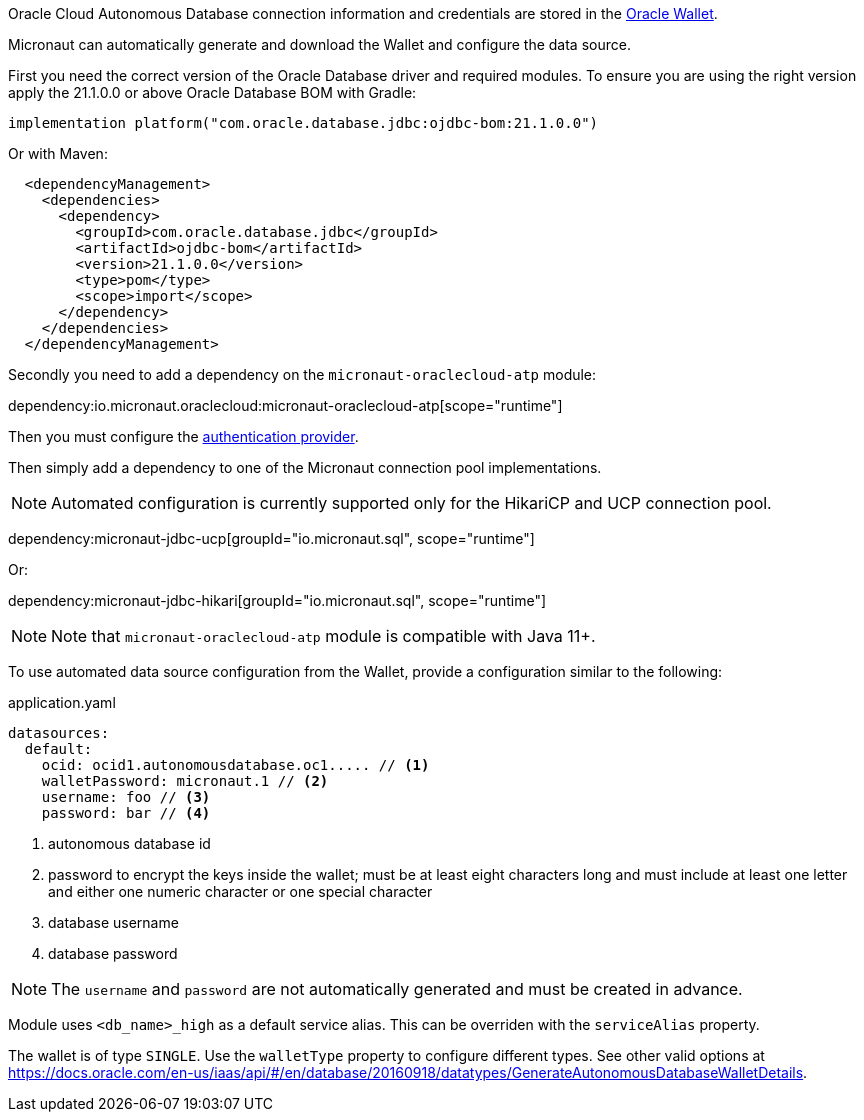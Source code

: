 Oracle Cloud Autonomous Database connection information and credentials are stored in the https://docs.oracle.com/en-us/iaas/Content/Database/Tasks/adbconnecting.htm[Oracle Wallet].

Micronaut can automatically generate and download the Wallet and configure the data source.

First you need the correct version of the Oracle Database driver and required modules. To ensure you are using the right version apply the 21.1.0.0 or above Oracle Database BOM with Gradle:

[source,groovy]
----
implementation platform("com.oracle.database.jdbc:ojdbc-bom:21.1.0.0")
----

Or with Maven:

[source,xml]
----
  <dependencyManagement>
    <dependencies>
      <dependency>
        <groupId>com.oracle.database.jdbc</groupId>
        <artifactId>ojdbc-bom</artifactId>
        <version>21.1.0.0</version>
        <type>pom</type>
        <scope>import</scope>
      </dependency>
    </dependencies>
  </dependencyManagement>
----

Secondly you need to add a dependency on the `micronaut-oraclecloud-atp` module:

dependency:io.micronaut.oraclecloud:micronaut-oraclecloud-atp[scope="runtime"]

Then you must configure the <<authentication, authentication provider>>.

Then simply add a dependency to one of the Micronaut connection pool implementations.

NOTE: Automated configuration is currently supported only for the HikariCP and UCP connection pool.

dependency:micronaut-jdbc-ucp[groupId="io.micronaut.sql", scope="runtime"]

Or:

dependency:micronaut-jdbc-hikari[groupId="io.micronaut.sql", scope="runtime"]

NOTE: Note that `micronaut-oraclecloud-atp` module is compatible with Java 11+.

To use automated data source configuration from the Wallet, provide a configuration similar to the following:
[source,yaml]
.application.yaml
----
datasources:
  default:
    ocid: ocid1.autonomousdatabase.oc1..... // <1>
    walletPassword: micronaut.1 // <2>
    username: foo // <3>
    password: bar // <4>
----
<1> autonomous database id
<2> password to encrypt the keys inside the wallet; must be at least eight characters long and must include at least one letter and either one numeric character or one special character
<3> database username
<4> database password

NOTE: The `username` and `password` are not automatically generated and must be created in advance.

Module uses `<db_name>_high` as a default service alias. This can be overriden with the `serviceAlias` property.

The wallet is of type `SINGLE`. Use the `walletType` property to configure different types. See other valid options at https://docs.oracle.com/en-us/iaas/api/#/en/database/20160918/datatypes/GenerateAutonomousDatabaseWalletDetails[].
